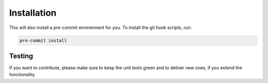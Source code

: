 Installation
============

.. mdinclude:: ../README.md
   :start-line: 20
   :end-line: 43

This will also install a pre-commit environment for you. To install the git hook scripts, run:

.. code-block:: bash

   pre-commit install

Testing
-------

.. mdinclude:: ../tests/README.md
   :start-line: 15
   :end-line: 22

If you want to contribute, please make sure to keep the unit tests green and to deliver new ones, if you extend the functionality.

